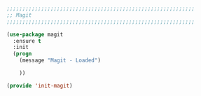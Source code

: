 #+BEGIN_SRC emacs-lisp
  ;;;;;;;;;;;;;;;;;;;;;;;;;;;;;;;;;;;;;;;;;;;;;;;;;;;;;;;;;;;;
  ;; Magit
  ;;;;;;;;;;;;;;;;;;;;;;;;;;;;;;;;;;;;;;;;;;;;;;;;;;;;;;;;;;;;

  (use-package magit
    :ensure t
    :init
    (progn
      (message "Magit - Loaded")

      ))

  (provide 'init-magit)
#+END_SRC
